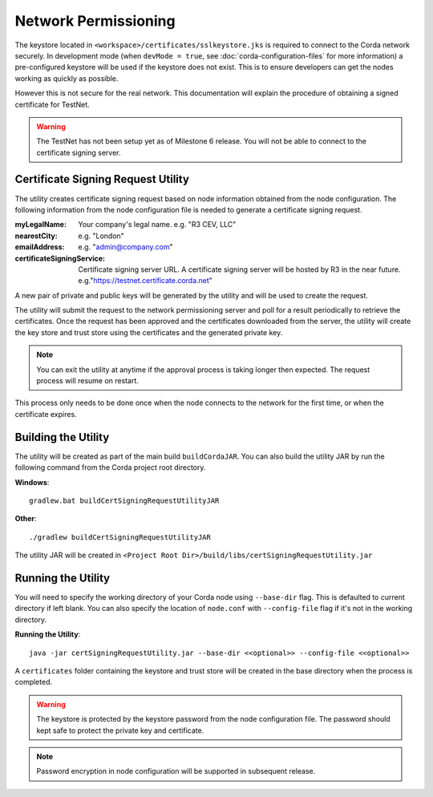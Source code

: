 Network Permissioning
=====================

The keystore located in ``<workspace>/certificates/sslkeystore.jks`` is required to connect to the Corda network securely. 
In development mode (when ``devMode = true``, see :doc:`corda-configuration-files` for more information) a pre-configured keystore will be used if the keystore does not exist. 
This is to ensure developers can get the nodes working as quickly as possible.

However this is not secure for the real network. This documentation will explain the procedure of obtaining a signed certificate for TestNet. 

.. warning:: The TestNet has not been setup yet as of Milestone 6 release. You will not be able to connect to the certificate signing server. 

Certificate Signing Request Utility
-----------------------------------

The utility creates certificate signing request based on node information obtained from the node configuration. 
The following information from the node configuration file is needed to generate a certificate signing request.

:myLegalName: Your company's legal name. e.g. "R3 CEV, LLC"

:nearestCity:  e.g. "London"

:emailAddress: e.g. "admin@company.com"

:certificateSigningService: Certificate signing server URL. A certificate signing server will be hosted by R3 in the near future.  e.g."https://testnet.certificate.corda.net"

A new pair of private and public keys will be generated by the utility and will be used to create the request.

The utility will submit the request to the network permissioning server and poll for a result periodically to retrieve the certificates.
Once the request has been approved and the certificates downloaded from the server, the utility will create the key store and trust store using the certificates and the generated private key.

.. note:: You can exit the utility at anytime if the approval process is taking longer then expected. The request process will resume on restart. 

This process only needs to be done once when the node connects to the network for the first time, or when the certificate expires.

Building the Utility
--------------------
The utility will be created as part of the main build ``buildCordaJAR``.
You can also build the utility JAR by run the following command from the Corda project root directory.

**Windows**::

    gradlew.bat buildCertSigningRequestUtilityJAR

**Other**::

    ./gradlew buildCertSigningRequestUtilityJAR

The utility JAR will be created in ``<Project Root Dir>/build/libs/certSigningRequestUtility.jar``


Running the Utility
-------------------

You will need to specify the working directory of your Corda node using ``--base-dir`` flag. This is defaulted to current directory if left blank.
You can also specify the location of ``node.conf`` with ``--config-file`` flag if it's not in the working directory.

**Running the Utility**::

    java -jar certSigningRequestUtility.jar --base-dir <<optional>> --config-file <<optional>>

A ``certificates`` folder containing the keystore and trust store will be created in the base directory when the process is completed.

.. warning:: The keystore is protected by the keystore password from the node configuration file. The password should kept safe to protect the private key and certificate.
.. note:: Password encryption in node configuration will be supported in subsequent release. 